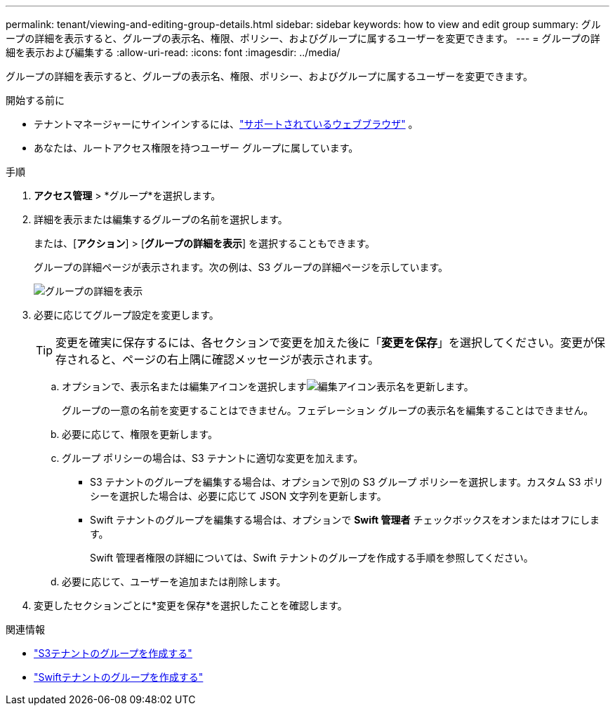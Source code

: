---
permalink: tenant/viewing-and-editing-group-details.html 
sidebar: sidebar 
keywords: how to view and edit group 
summary: グループの詳細を表示すると、グループの表示名、権限、ポリシー、およびグループに属するユーザーを変更できます。 
---
= グループの詳細を表示および編集する
:allow-uri-read: 
:icons: font
:imagesdir: ../media/


[role="lead"]
グループの詳細を表示すると、グループの表示名、権限、ポリシー、およびグループに属するユーザーを変更できます。

.開始する前に
* テナントマネージャーにサインインするには、link:../admin/web-browser-requirements.html["サポートされているウェブブラウザ"] 。
* あなたは、ルートアクセス権限を持つユーザー グループに属しています。


.手順
. *アクセス管理* > *グループ*を選択します。
. 詳細を表示または編集するグループの名前を選択します。
+
または、[*アクション*] > [*グループの詳細を表示*] を選択することもできます。

+
グループの詳細ページが表示されます。次の例は、S3 グループの詳細ページを示しています。

+
image::../media/tenant_group_details.png[グループの詳細を表示]

. 必要に応じてグループ設定を変更します。
+

TIP: 変更を確実に保存するには、各セクションで変更を加えた後に「*変更を保存*」を選択してください。変更が保存されると、ページの右上隅に確認メッセージが表示されます。

+
.. オプションで、表示名または編集アイコンを選択しますimage:../media/icon_edit_tm.png["編集アイコン"]表示名を更新します。
+
グループの一意の名前を変更することはできません。フェデレーション グループの表示名を編集することはできません。

.. 必要に応じて、権限を更新します。
.. グループ ポリシーの場合は、S3 テナントに適切な変更を加えます。
+
*** S3 テナントのグループを編集する場合は、オプションで別の S3 グループ ポリシーを選択します。カスタム S3 ポリシーを選択した場合は、必要に応じて JSON 文字列を更新します。
*** Swift テナントのグループを編集する場合は、オプションで *Swift 管理者* チェックボックスをオンまたはオフにします。
+
Swift 管理者権限の詳細については、Swift テナントのグループを作成する手順を参照してください。



.. 必要に応じて、ユーザーを追加または削除します。


. 変更したセクションごとに*変更を保存*を選択したことを確認します。


.関連情報
* link:creating-groups-for-s3-tenant.html["S3テナントのグループを作成する"]
* link:creating-groups-for-swift-tenant.html["Swiftテナントのグループを作成する"]

